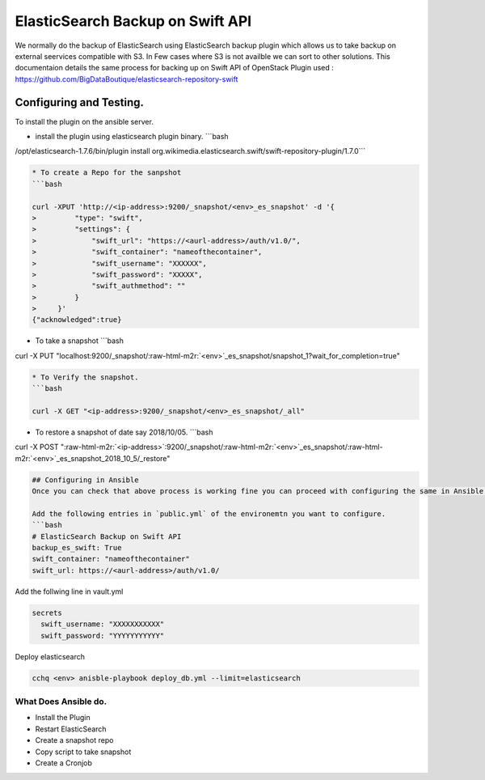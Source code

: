 
ElasticSearch Backup on Swift API
=================================

We normally do the backup of ElasticSearch using ElasticSearch backup plugin which allows us to take backup
on external seervices compatible with S3. In Few cases where S3 is not availble we can sort to 
other solutions.
This documentaion details the same process for backing up on Swift API of OpenStack
Plugin used : https://github.com/BigDataBoutique/elasticsearch-repository-swift

Configuring and Testing.
------------------------

To install the plugin on the ansible server. 


* install the plugin using elasticsearch plugin binary. 
  ```bash

/opt/elasticsearch-1.7.6/bin/plugin install org.wikimedia.elasticsearch.swift/swift-repository-plugin/1.7.0```

.. code-block::


   * To create a Repo for the sanpshot
   ```bash

   curl -XPUT 'http://<ip-address>:9200/_snapshot/<env>_es_snapshot' -d '{
   >         "type": "swift",
   >         "settings": {
   >             "swift_url": "https://<aurl-address>/auth/v1.0/",
   >             "swift_container": "nameofthecontainer",
   >             "swift_username": "XXXXXX",
   >             "swift_password": "XXXXX",
   >             "swift_authmethod": ""
   >         }
   >     }'
   {"acknowledged":true}


* To take a snapshot
  ```bash

curl -X PUT "localhost:9200/_snapshot/\ :raw-html-m2r:`<env>`\ _es_snapshot/snapshot_1?wait_for_completion=true"

.. code-block::


   * To Verify the snapshot.
   ```bash

   curl -X GET "<ip-address>:9200/_snapshot/<env>_es_snapshot/_all"


* To restore a snapshot of date say 2018/10/05. 
  ```bash

curl -X POST "\ :raw-html-m2r:`<ip-address>`\ :9200/_snapshot/\ :raw-html-m2r:`<env>`\ _es_snapshot/\ :raw-html-m2r:`<env>`\ _es_snapshot_2018_10_5/_restore"

.. code-block::



   ## Configuring in Ansible
   Once you can check that above process is working fine you can proceed with configuring the same in Ansible.

   Add the following entries in `public.yml` of the environemtn you want to configure.  
   ```bash
   # ElasticSearch Backup on Swift API
   backup_es_swift: True
   swift_container: "nameofthecontainer"
   swift_url: https://<aurl-address>/auth/v1.0/

Add the follwing line in vault.yml

.. code-block:: bash

   secrets
     swift_username: "XXXXXXXXXXX"
     swift_password: "YYYYYYYYYYY"

Deploy elasticsearch

.. code-block:: bash


   cchq <env> anisble-playbook deploy_db.yml --limit=elasticsearch

What Does Ansible do.
~~~~~~~~~~~~~~~~~~~~~


* Install the Plugin
* Restart ElasticSearch
* Create a snapshot repo
* Copy script to take snapshot
* Create a Cronjob


